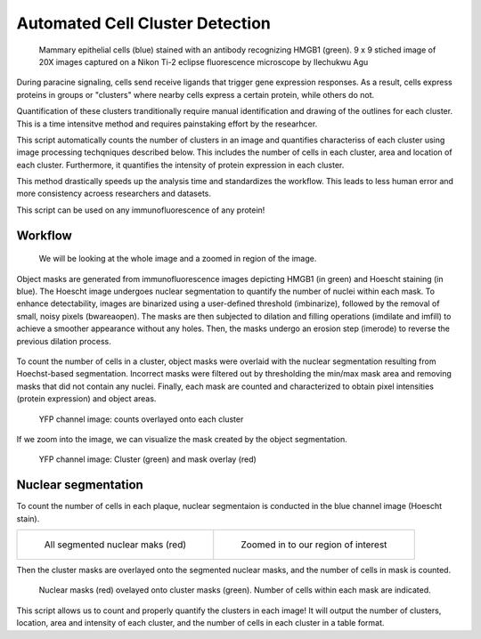 .. _plaqueassay:

Automated Cell Cluster Detection 
===================================

.. figure:: images/Plaque_assay/well5_merge.PNG

    Mammary epithelial cells (blue) stained with an antibody recognizing HMGB1 (green). 9 x 9 stiched image of 20X images captured on a Nikon Ti-2 eclipse fluorescence microscope by Ilechukwu Agu


During paracine signaling, cells send receive ligands that trigger gene expression responses. 
As a result, cells express proteins in groups or "clusters" where nearby cells express a certain protein, while others do not. 

Quantification of these clusters tranditionally require manual identification and drawing of the outlines for each cluster. This is a time intensitve method and requires painstaking effort by the researhcer.

This script automatically counts the number of clusters in an image and quantifies characteriss of each cluster using image processing techqniques described below.
This includes the number of cells in each cluster, area and location of each cluster. 
Furthermore, it quantifies the intensity of protein expression in each cluster. 

This method drastically speeds up the analysis time and standardizes the workflow. This leads to less human error and more consistency acroess researchers and datasets. 

This script can be used on any immunofluorescence of any protein!

.. Flu researchers in the Diaz-Munoz Lab at UC Davis often conduct "Plaque Assays," where cells in culture are exposed to various Flu viruses. 
.. The virus infects cells and then spreads to nearby cells and this results in "plaques" being formed.

.. Traditionally, the quantification of these plaques relied on manual counting, a labor-intensive process susceptible to human error. 
.. To address this limitation, I developed a MATLAB pipeline that revolutionizes the plaque assay methodology.

.. This script not only automates plaque counting but also goes beyond, extracting comprehensive properties for each plaque.
.. It analyzes crucial aspects such as area, the number of infected cells, and the intensity of viral protein expression. 
.. This MATLAB pipeline significantly enhances the precision and efficiency of the assay, bringing it into the 21st century. 
.. This method not only simplifies the research process but also allows for a better understanding of viral infection dynamics. 

Workflow
-----------

.. figure:: images/Plaque_assay/Sidebyside_merge.png

    We will be looking at the whole image and a zoomed in region of the image. 



Object masks are generated from immunofluorescence images depicting HMGB1 (in green) and Hoescht staining (in blue). 
The Hoescht image undergoes nuclear segmentation to quantify the number of nuclei within each mask. 
To enhance detectability, images are binarized using a user-defined threshold (imbinarize), followed by the removal of small, noisy pixels (bwareaopen). 
The masks are then subjected to dilation and filling operations (imdilate and imfill) to achieve a smoother appearance without any holes. 
Then, the masks undergo an erosion step (imerode) to reverse the previous dilation process.

.. figure:: images/Plaque_assay/workflow.png


To count the number of cells in a cluster, object masks
were overlaid with the nuclear segmentation resulting from Hoechst-based segmentation.
Incorrect masks were filtered out by thresholding the min/max mask area and removing
masks that did not contain any nuclei. Finally, each mask are counted and characterized to
obtain pixel intensities (protein expression) and object areas.

.. figure:: images/Plaque_assay/Final_segmented_islands.png

    YFP channel image: counts overlayed onto each cluster

If we zoom into the image, we can visualize the mask created by the object segmentation. 

.. figure:: images/Plaque_assay/Final_segmented_islands_zoom.png

    YFP channel image: Cluster (green) and mask overlay (red)

Nuclear segmentation
----------------------

To count the number of cells in each plaque, nuclear segmentaion is conducted in the blue channel image (Hoescht stain).

.. list-table:: 

    * - .. figure:: images/Plaque_assay/Nuclear_masks.png

           All segmented nuclear maks (red)

      - .. figure:: images/Plaque_assay/Nuclear_masks_zoom.png

           Zoomed in to our region of interest


Then the cluster masks are overlayed onto the segmented nuclear masks, and the number of cells in mask is counted.

.. figure:: images/Plaque_assay/Final_segmented_islandmasks_with_nucoverlay_zoom.png

    Nuclear masks (red) ovelayed onto cluster masks (green). Number of cells within each mask are indicated. 



This script allows us to count and properly quantify the clusters in each image! 
It will output the number of clusters, location, area and intensity of each cluster, and the number of cells in each cluster in a table format. 


.. Acknowledgements
.. -----------------
.. This experimental and computational pipeline was developed in collaboration with the Diaz-Munoz lab. 
.. Specifically, Illechukwu Agu devloped the experimental Cluster assay with viral protein staining, and also captured the images. 


